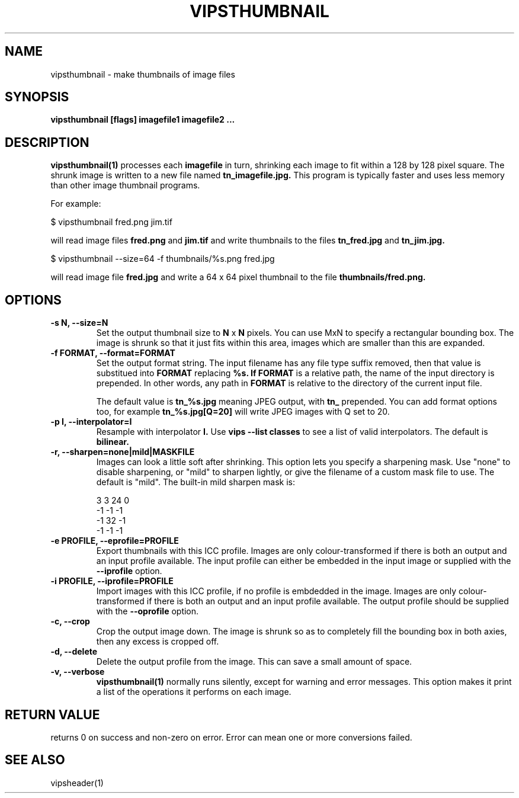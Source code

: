 .TH VIPSTHUMBNAIL 1 "13 May 2010"
.SH NAME
vipsthumbnail \- make thumbnails of image files
.SH SYNOPSIS
.B vipsthumbnail [flags] imagefile1 imagefile2 ...
.SH DESCRIPTION
.B vipsthumbnail(1)
processes each 
.B imagefile
in turn, shrinking each image to fit within a 128 by 128 pixel square.
The shrunk image is written to a new file named
.B tn_imagefile.jpg.
This program is typically faster and uses less memory than
other image thumbnail programs.

For example:

 $ vipsthumbnail fred.png jim.tif

will read image files 
.B fred.png
and 
.B jim.tif
and write thumbnails to the files
.B tn_fred.jpg
and
.B tn_jim.jpg.

 $ vipsthumbnail --size=64 -f thumbnails/%s.png fred.jpg

will read image file
.B fred.jpg
and write a 64 x 64 pixel thumbnail to the file 
.B thumbnails/fred.png.

.SH OPTIONS
.TP
.B -s N, --size=N
Set the output thumbnail size to 
.B N 
x 
.B N 
pixels. You can use MxN to specify a rectangular bounding box.
The image is shrunk so that it just fits within this area, images
which are smaller than this are expanded.

.TP
.B -f FORMAT, --format=FORMAT     
Set the output format string. The input filename has any file type suffix
removed, then that value is substitued into 
.B FORMAT
replacing
.B %s. If 
.B FORMAT
is a relative path, the name of the input directory is prepended. In other
words, any path in
.B FORMAT
is relative to the directory of the current input file.

The default value is
.B tn_%s.jpg
meaning JPEG output, with
.B tn_
prepended. You can add format options too, for example
.B tn_%s.jpg[Q=20]
will write JPEG images with Q set to 20.

.TP
.B -p I, --interpolator=I               
Resample with interpolator 
.B I.
Use 
.B vips --list classes
to see a list of valid interpolators. The default is 
.B bilinear.

.TP
.B -r, --sharpen=none|mild|MASKFILE
Images can look a little soft after shrinking.  This option lets you specify
a sharpening mask. Use "none" to disable sharpening, or "mild" to sharpen
lightly, or give the filename of a custom mask file to use. The default is
"mild".  The built-in mild sharpen mask is:

 3 3 24 0
 -1 -1 -1
 -1 32 -1
 -1 -1 -1

.TP
.B -e PROFILE, --eprofile=PROFILE        
Export thumbnails with this ICC profile. Images are only colour-transformed if
there is both an output and an input profile available. The input profile can
either be embedded in the input image or supplied with the
.B --iprofile
option.

.TP
.B -i PROFILE, --iprofile=PROFILE        
Import images with this ICC profile, if no profile is embdedded in the image. 
Images are only colour-transformed if
there is both an output and an input profile available. The output profile
should be supplied with the
.B --oprofile
option.

.TP
.B -c, --crop
Crop the output image down. The image is shrunk so as to completely fill the
bounding box in both axies, then any excess is cropped off. 

.TP
.B -d, --delete
Delete the output profile from the image. This can save a small amount of
space. 

.TP
.B -v, --verbose
.B vipsthumbnail(1)
normally runs silently, except for warning and error messages. This option
makes it print a list of the operations it performs on each image.

.SH RETURN VALUE
returns 0 on success and non-zero on error. Error can mean one or more
conversions failed.

.SH SEE ALSO
vipsheader(1)
